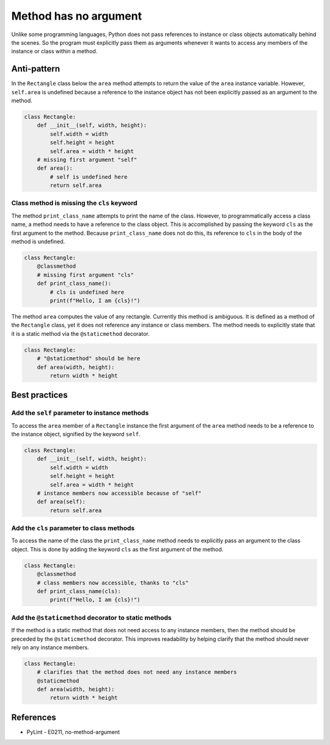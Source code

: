 Method has no argument
======================

Unlike some programming languages, Python does not pass references to instance or class objects automatically behind the scenes. So the program must explicitly pass them as arguments whenever it wants to access any members of the instance or class within a method.

Anti-pattern
------------

In the ``Rectangle`` class below the ``area`` method attempts to return the value of the ``area`` instance variable. However, ``self.area`` is undefined because a reference to the instance object has not been explicitly passed as an argument to the method.

.. code:: python

    class Rectangle:
        def __init__(self, width, height):
            self.width = width
            self.height = height
            self.area = width * height
        # missing first argument "self"
        def area():
            # self is undefined here
            return self.area

Class method is missing the ``cls`` keyword
...........................................

The method ``print_class_name`` attempts to print the name of the class. However, to programmatically access a class name, a method needs to have a reference to the class object. This is accomplished by passing the keyword ``cls`` as the first argument to the method. Because ``print_class_name`` does not do this, its reference to ``cls`` in the body of the method is undefined.

.. code:: python

    class Rectangle:
        @classmethod
        # missing first argument "cls"
        def print_class_name():
            # cls is undefined here
            print(f"Hello, I am {cls}!")


The method ``area`` computes the value of any rectangle. Currently this method is ambiguous. It is defined as a method of the ``Rectangle`` class, yet it does not reference any instance or class members. The method needs to explicitly state that it is a static method via the ``@staticmethod`` decorator.

.. code:: python

    class Rectangle:
        # "@staticmethod" should be here
        def area(width, height):
            return width * height

Best practices
--------------

Add the ``self`` parameter to instance methods
.................................................

To access the ``area`` member of a ``Rectangle`` instance the first argument of the ``area`` method needs to be a reference to the instance object, signified by the keyword ``self``.

.. code:: python

    class Rectangle:
        def __init__(self, width, height):
            self.width = width
            self.height = height
            self.area = width * height
        # instance members now accessible because of "self"
        def area(self):
            return self.area

Add the ``cls`` parameter to class methods
.............................................

To access the name of the class the ``print_class_name`` method needs to explicitly pass an argument to the class object. This is done by adding the keyword ``cls`` as the first argument of the method.

.. code:: python

    class Rectangle:
        @classmethod
        # class members now accessible, thanks to "cls"
        def print_class_name(cls):
            print(f"Hello, I am {cls}!")

Add the ``@staticmethod`` decorator to static methods
........................................................

If the method is a static method that does not need access to any instance members, then the method should be preceded by the ``@staticmethod`` decorator. This improves readability by helping clarify that the method should never rely on any instance members.

.. code:: python

    class Rectangle:
        # clarifies that the method does not need any instance members
        @staticmethod
        def area(width, height):
            return width * height

References
----------
- PyLint - E0211, no-method-argument



